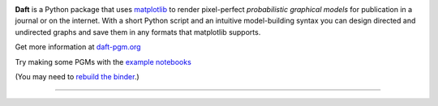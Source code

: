 .. image:: https://raw.github.com/davidwhogg/daft/master/images/logo.png

**Daft** is a Python package that uses `matplotlib <http://matplotlib.org/>`_
to render pixel-perfect *probabilistic graphical models* for publication
in a journal or on the internet. With a short Python script and an intuitive
model-building syntax you can design directed and undirected graphs and save
them in any formats that matplotlib supports.

Get more information at `daft-pgm.org <http://daft-pgm.org>`_

Try making some PGMs with the `example notebooks <http://mybinder.org:/repo/drphilmarshall/daft>`_

.. image:: http://mybinder.org/badge.svg 
  :target: http://mybinder.org:/repo/dfm/daft


(You may need to `rebuild the binder <http://mybinder.org/status/dfm/daft>`_.)

**************************************************************

